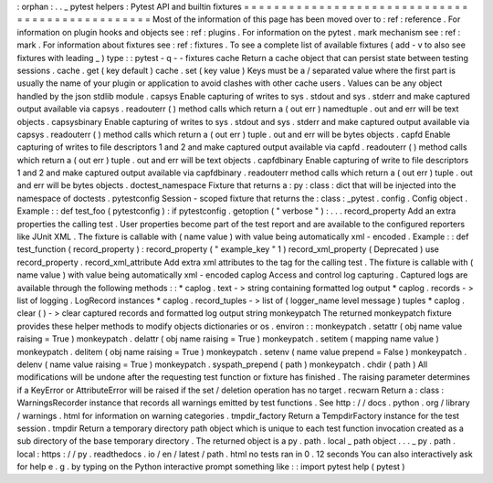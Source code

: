 :
orphan
:
.
.
_
pytest
helpers
:
Pytest
API
and
builtin
fixtures
=
=
=
=
=
=
=
=
=
=
=
=
=
=
=
=
=
=
=
=
=
=
=
=
=
=
=
=
=
=
=
=
=
=
=
=
=
=
=
=
=
=
=
=
=
=
=
=
Most
of
the
information
of
this
page
has
been
moved
over
to
:
ref
:
reference
.
For
information
on
plugin
hooks
and
objects
see
:
ref
:
plugins
.
For
information
on
the
pytest
.
mark
mechanism
see
:
ref
:
mark
.
For
information
about
fixtures
see
:
ref
:
fixtures
.
To
see
a
complete
list
of
available
fixtures
(
add
-
v
to
also
see
fixtures
with
leading
_
)
type
:
:
pytest
-
q
-
-
fixtures
cache
Return
a
cache
object
that
can
persist
state
between
testing
sessions
.
cache
.
get
(
key
default
)
cache
.
set
(
key
value
)
Keys
must
be
a
/
separated
value
where
the
first
part
is
usually
the
name
of
your
plugin
or
application
to
avoid
clashes
with
other
cache
users
.
Values
can
be
any
object
handled
by
the
json
stdlib
module
.
capsys
Enable
capturing
of
writes
to
sys
.
stdout
and
sys
.
stderr
and
make
captured
output
available
via
capsys
.
readouterr
(
)
method
calls
which
return
a
(
out
err
)
namedtuple
.
out
and
err
will
be
text
objects
.
capsysbinary
Enable
capturing
of
writes
to
sys
.
stdout
and
sys
.
stderr
and
make
captured
output
available
via
capsys
.
readouterr
(
)
method
calls
which
return
a
(
out
err
)
tuple
.
out
and
err
will
be
bytes
objects
.
capfd
Enable
capturing
of
writes
to
file
descriptors
1
and
2
and
make
captured
output
available
via
capfd
.
readouterr
(
)
method
calls
which
return
a
(
out
err
)
tuple
.
out
and
err
will
be
text
objects
.
capfdbinary
Enable
capturing
of
write
to
file
descriptors
1
and
2
and
make
captured
output
available
via
capfdbinary
.
readouterr
method
calls
which
return
a
(
out
err
)
tuple
.
out
and
err
will
be
bytes
objects
.
doctest_namespace
Fixture
that
returns
a
:
py
:
class
:
dict
that
will
be
injected
into
the
namespace
of
doctests
.
pytestconfig
Session
-
scoped
fixture
that
returns
the
:
class
:
_pytest
.
config
.
Config
object
.
Example
:
:
def
test_foo
(
pytestconfig
)
:
if
pytestconfig
.
getoption
(
"
verbose
"
)
:
.
.
.
record_property
Add
an
extra
properties
the
calling
test
.
User
properties
become
part
of
the
test
report
and
are
available
to
the
configured
reporters
like
JUnit
XML
.
The
fixture
is
callable
with
(
name
value
)
with
value
being
automatically
xml
-
encoded
.
Example
:
:
def
test_function
(
record_property
)
:
record_property
(
"
example_key
"
1
)
record_xml_property
(
Deprecated
)
use
record_property
.
record_xml_attribute
Add
extra
xml
attributes
to
the
tag
for
the
calling
test
.
The
fixture
is
callable
with
(
name
value
)
with
value
being
automatically
xml
-
encoded
caplog
Access
and
control
log
capturing
.
Captured
logs
are
available
through
the
following
methods
:
:
*
caplog
.
text
-
>
string
containing
formatted
log
output
*
caplog
.
records
-
>
list
of
logging
.
LogRecord
instances
*
caplog
.
record_tuples
-
>
list
of
(
logger_name
level
message
)
tuples
*
caplog
.
clear
(
)
-
>
clear
captured
records
and
formatted
log
output
string
monkeypatch
The
returned
monkeypatch
fixture
provides
these
helper
methods
to
modify
objects
dictionaries
or
os
.
environ
:
:
monkeypatch
.
setattr
(
obj
name
value
raising
=
True
)
monkeypatch
.
delattr
(
obj
name
raising
=
True
)
monkeypatch
.
setitem
(
mapping
name
value
)
monkeypatch
.
delitem
(
obj
name
raising
=
True
)
monkeypatch
.
setenv
(
name
value
prepend
=
False
)
monkeypatch
.
delenv
(
name
value
raising
=
True
)
monkeypatch
.
syspath_prepend
(
path
)
monkeypatch
.
chdir
(
path
)
All
modifications
will
be
undone
after
the
requesting
test
function
or
fixture
has
finished
.
The
raising
parameter
determines
if
a
KeyError
or
AttributeError
will
be
raised
if
the
set
/
deletion
operation
has
no
target
.
recwarn
Return
a
:
class
:
WarningsRecorder
instance
that
records
all
warnings
emitted
by
test
functions
.
See
http
:
/
/
docs
.
python
.
org
/
library
/
warnings
.
html
for
information
on
warning
categories
.
tmpdir_factory
Return
a
TempdirFactory
instance
for
the
test
session
.
tmpdir
Return
a
temporary
directory
path
object
which
is
unique
to
each
test
function
invocation
created
as
a
sub
directory
of
the
base
temporary
directory
.
The
returned
object
is
a
py
.
path
.
local
_
path
object
.
.
.
_
py
.
path
.
local
:
https
:
/
/
py
.
readthedocs
.
io
/
en
/
latest
/
path
.
html
no
tests
ran
in
0
.
12
seconds
You
can
also
interactively
ask
for
help
e
.
g
.
by
typing
on
the
Python
interactive
prompt
something
like
:
:
import
pytest
help
(
pytest
)

